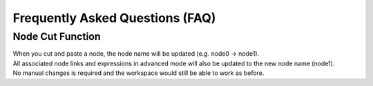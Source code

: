 Frequently Asked Questions (FAQ)
===================================

Node Cut Function
-------------------

| When you cut and paste a node, the node name will be updated (e.g. node0 → node1). 
| All associated node links and expressions in advanced mode will also be updated to the new node name (node1).
| No manual changes is required and the workspace would still be able to work as before.